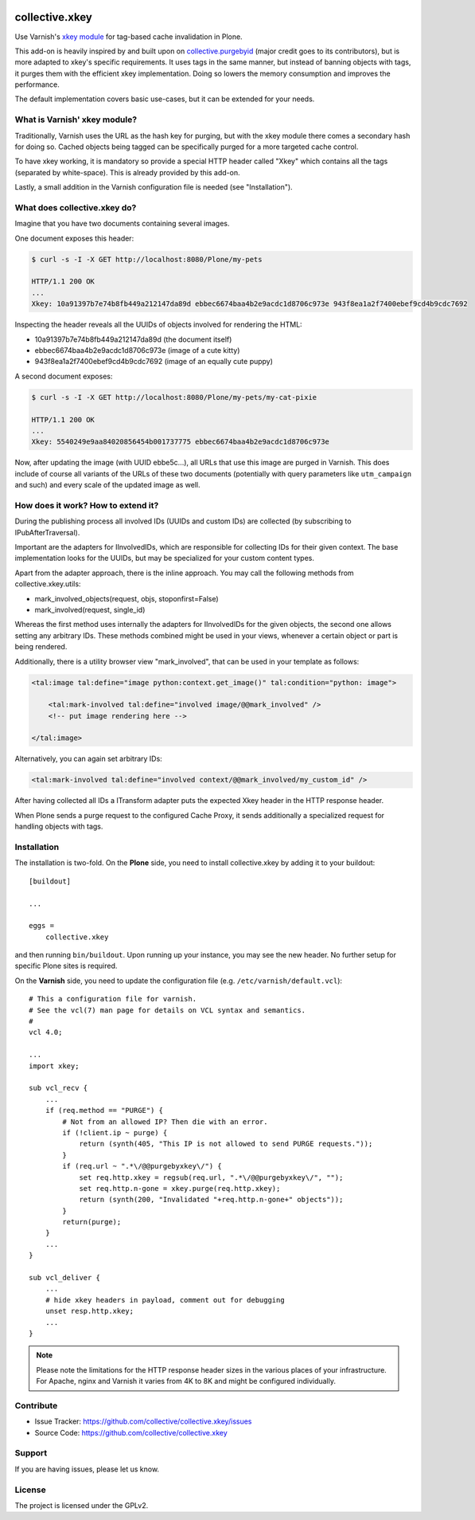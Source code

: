 .. This README is meant for consumption by humans and pypi. Pypi can render rst files so please do not use Sphinx features.
   If you want to learn more about writing documentation, please check out: http://docs.plone.org/about/documentation_styleguide.html
   This text does not appear on pypi or github. It is a comment.

.. image:: https://travis-ci.org/collective/collective.xkey.svg?branch=master
    :target: https://travis-ci.org/collective/collective.xkey

.. image:: https://coveralls.io/repos/github/collective/collective.xkey/badge.svg?branch=master
    :target: https://coveralls.io/github/collective/collective.xkey?branch=master
    :alt: Coveralls

.. image:: https://img.shields.io/pypi/v/collective.xkey.svg
    :target: https://pypi.python.org/pypi/collective.xkey/
    :alt: Latest Version

.. image:: https://img.shields.io/pypi/status/collective.xkey.svg
    :target: https://pypi.python.org/pypi/collective.xkey
    :alt: Egg Status

.. image:: https://img.shields.io/pypi/pyversions/collective.xkey.svg?style=plastic   :alt: Supported - Python Versions

.. image:: https://img.shields.io/pypi/l/collective.xkey.svg
    :target: https://pypi.python.org/pypi/collective.xkey/
    :alt: License


===============
collective.xkey
===============

Use Varnish's `xkey module <https://github.com/varnish/varnish-modules>`_ for tag-based cache invalidation in Plone.

This add-on is heavily inspired by and built upon on `collective.purgebyid <https://github.com/collective/collective.purgebyid>`_ (major credit goes to its contributors), but is more adapted to xkey's specific requirements.
It uses tags in the same manner, but instead of banning objects with tags, it purges them with the efficient xkey implementation.
Doing so lowers the memory consumption and improves the performance.

The default implementation covers basic use-cases, but it can be extended for your needs.

What is Varnish' xkey module?
-----------------------------

Traditionally, Varnish uses the URL as the hash key for purging, but with the xkey module there comes a secondary hash for doing so.
Cached objects being tagged can be specifically purged for a more targeted cache control.

To have xkey working, it is mandatory so provide a special HTTP header called "Xkey" which contains all the tags (separated by white-space).
This is already provided by this add-on.

Lastly, a small addition in the Varnish configuration file is needed (see "Installation").

What does collective.xkey do?
-----------------------------

Imagine that you have two documents containing several images.

One document exposes this header:

.. code-block:: bash

    $ curl -s -I -X GET http://localhost:8080/Plone/my-pets

    HTTP/1.1 200 OK
    ...
    Xkey: 10a91397b7e74b8fb449a212147da89d ebbec6674baa4b2e9acdc1d8706c973e 943f8ea1a2f7400ebef9cd4b9cdc7692

Inspecting the header reveals all the UUIDs of objects involved for rendering the HTML:

* 10a91397b7e74b8fb449a212147da89d (the document itself)
* ebbec6674baa4b2e9acdc1d8706c973e (image of a cute kitty)
* 943f8ea1a2f7400ebef9cd4b9cdc7692 (image of an equally cute puppy)

A second document exposes:

.. code-block:: bash

    $ curl -s -I -X GET http://localhost:8080/Plone/my-pets/my-cat-pixie

    HTTP/1.1 200 OK
    ...
    Xkey: 5540249e9aa84020856454b001737775 ebbec6674baa4b2e9acdc1d8706c973e

Now, after updating the image (with UUID ebbe5c...), all URLs that use this image are purged in Varnish.
This does include of course all variants of the URLs of these two documents (potentially with query parameters like ``utm_campaign`` and such) and every scale of the updated image as well.

How does it work? How to extend it?
-----------------------------------

During the publishing process all involved IDs (UUIDs and custom IDs) are collected (by subscribing to IPubAfterTraversal).

Important are the adapters for IInvolvedIDs, which are responsible for collecting IDs for their given context.
The base implementation looks for the UUIDs, but may be specialized for your custom content types.

Apart from the adapter approach, there is the inline approach. You may call the following methods from collective.xkey.utils:

* mark_involved_objects(request, objs, stoponfirst=False)
* mark_involved(request, single_id)

Whereas the first method uses internally the adapters for IInvolvedIDs for the given objects, the second one allows setting any arbitrary IDs.
These methods combined might be used in your views, whenever a certain object or part is being rendered.

Additionally, there is a utility browser view "mark_involved", that can be used in your template as follows:

.. code-block:: xml

    <tal:image tal:define="image python:context.get_image()" tal:condition="python: image">

        <tal:mark-involved tal:define="involved image/@@mark_involved" />
        <!-- put image rendering here -->

    </tal:image>

Alternatively, you can again set arbitrary IDs:

.. code-block:: xml

    <tal:mark-involved tal:define="involved context/@@mark_involved/my_custom_id" />

After having collected all IDs a ITransform adapter puts the expected Xkey header in the HTTP response header.

When Plone sends a purge request to the configured Cache Proxy, it sends additionally a specialized request for handling objects with tags.

Installation
------------

The installation is two-fold. On the **Plone** side, you need to install collective.xkey by adding it to your buildout::

    [buildout]

    ...

    eggs =
        collective.xkey


and then running ``bin/buildout``. Upon running up your instance, you may see the new header. No further setup for specific Plone sites is required.

On the **Varnish** side, you need to update the configuration file (e.g. ``/etc/varnish/default.vcl``)::

    # This a configuration file for varnish.
    # See the vcl(7) man page for details on VCL syntax and semantics.
    #
    vcl 4.0;

    ...
    import xkey;

    sub vcl_recv {
        ...
        if (req.method == "PURGE") {
            # Not from an allowed IP? Then die with an error.
            if (!client.ip ~ purge) {
                return (synth(405, "This IP is not allowed to send PURGE requests."));
            }
            if (req.url ~ ".*\/@@purgebyxkey\/") {
                set req.http.xkey = regsub(req.url, ".*\/@@purgebyxkey\/", "");
                set req.http.n-gone = xkey.purge(req.http.xkey);
                return (synth(200, "Invalidated "+req.http.n-gone+" objects"));
            }
            return(purge);
        }
        ...
    }

    sub vcl_deliver {
        ...
        # hide xkey headers in payload, comment out for debugging
        unset resp.http.xkey;
        ...
    }

.. note::

    Please note the limitations for the HTTP response header sizes in the various places of your infrastructure. For Apache, nginx and Varnish it varies from 4K to 8K and might be configured individually.


Contribute
----------

- Issue Tracker: https://github.com/collective/collective.xkey/issues
- Source Code: https://github.com/collective/collective.xkey


Support
-------

If you are having issues, please let us know.


License
-------

The project is licensed under the GPLv2.
